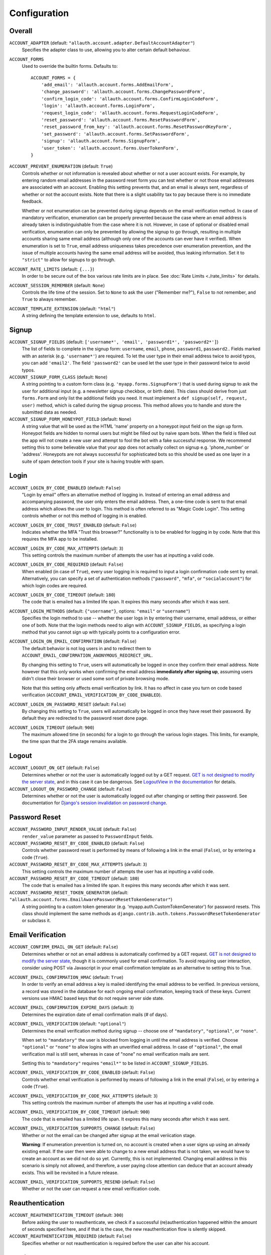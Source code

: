 Configuration
=============

Overall
*******

``ACCOUNT_ADAPTER`` (default: ``"allauth.account.adapter.DefaultAccountAdapter"``)
  Specifies the adapter class to use, allowing you to alter certain
  default behaviour.

``ACCOUNT_FORMS``
  Used to override the builtin forms. Defaults to::

    ACCOUNT_FORMS = {
        'add_email': 'allauth.account.forms.AddEmailForm',
        'change_password': 'allauth.account.forms.ChangePasswordForm',
        'confirm_login_code': 'allauth.account.forms.ConfirmLoginCodeForm',
        'login': 'allauth.account.forms.LoginForm',
        'request_login_code': 'allauth.account.forms.RequestLoginCodeForm',
        'reset_password': 'allauth.account.forms.ResetPasswordForm',
        'reset_password_from_key': 'allauth.account.forms.ResetPasswordKeyForm',
        'set_password': 'allauth.account.forms.SetPasswordForm',
        'signup': 'allauth.account.forms.SignupForm',
        'user_token': 'allauth.account.forms.UserTokenForm',
    }

``ACCOUNT_PREVENT_ENUMERATION`` (default: ``True``)
  Controls whether or not information is revealed about whether or not a user
  account exists. For example, by entering random email addresses in the
  password reset form you can test whether or not those email addresses are
  associated with an account. Enabling this setting prevents that, and an email
  is always sent, regardless of whether or not the account exists. Note that
  there is a slight usability tax to pay because there is no immediate feedback.

  Whether or not enumeration can be prevented during signup depends on the email
  verification method. In case of mandatory verification, enumeration can be
  properly prevented because the case where an email address is already taken is
  indistinguishable from the case where it is not.  However, in case of optional
  or disabled email verification, enumeration can only be prevented by allowing
  the signup to go through, resulting in multiple accounts sharing same email
  address (although only one of the accounts can ever have it verified). When
  enumeration is set to ``True``, email address uniqueness takes precedence over
  enumeration prevention, and the issue of multiple accounts having the same
  email address will be avoided, thus leaking information. Set it to
  ``"strict"`` to allow for signups to go through.

``ACCOUNT_RATE_LIMITS`` (default: ``{...}``)
  In order to be secure out of the box various rate limits are in place.
  See :doc:`Rate Limits <./rate_limits>` for details.

``ACCOUNT_SESSION_REMEMBER`` (default: ``None``)
  Controls the life time of the session. Set to ``None`` to ask the user
  ("Remember me?"), ``False`` to not remember, and ``True`` to always
  remember.

``ACCOUNT_TEMPLATE_EXTENSION`` (default: ``"html"``)
  A string defining the template extension to use, defaults to ``html``.


Signup
******

``ACCOUNT_SIGNUP_FIELDS`` (default: ``['username*', 'email', 'password1*', 'password2*']``)
  The list of fields to complete in the signup form: ``username``, ``email``,
  ``phone``, ``password1``, ``password2``.. Fields marked with an asterisk
  (e.g. ``'username*'``) are required.  To let the user type in their email
  address twice to avoid typos, you can add ``'email2'``.  The field
  ``'password2'`` can be used let the user type in their password twice to avoid
  typos.

``ACCOUNT_SIGNUP_FORM_CLASS`` (default: ``None``)
  A string pointing to a custom form class (e.g. ``'myapp.forms.SignupForm'``)
  that is used during signup to ask the user for additional input (e.g. a
  newsletter signup checkbox, or birth date). This class should derive from just
  ``forms.Form`` and only list the additional fields you need. It must implement
  a ``def signup(self, request, user)`` method, which is called during the
  signup process. This method allows you to handle and store the submitted data
  as needed.

``ACCOUNT_SIGNUP_FORM_HONEYPOT_FIELD`` (default: ``None``)
  A string value that will be used as the HTML 'name' property
  on a honeypot input field on the sign up form. Honeypot fields are hidden
  to normal users but might be filled out by naive spam bots. When the field
  is filled out the app will not create a new user and attempt to fool
  the bot with a fake successful response. We recommend setting this
  to some believable value that your app does not actually collect
  on signup e.g. 'phone_number' or 'address'. Honeypots are not
  always successful for sophisticated bots so this should be
  used as one layer in a suite of spam detection tools if your
  site is having trouble with spam.


Login
*****

``ACCOUNT_LOGIN_BY_CODE_ENABLED`` (default: ``False``)
  "Login by email" offers an alternative method of logging in. Instead of
  entering an email address and accompanying password, the user only enters the
  email address.  Then, a one-time code is sent to that email address which
  allows the user to login. This method is often referred to as "Magic Code
  Login".  This setting controls whether or not this method of logging in is
  enabled.

``ACCOUNT_LOGIN_BY_CODE_TRUST_ENABLED`` (default: ``False``)
  Indicates whether the MFA "Trust this browser?" functionality is to be enabled
  for logging in by code. Note that this requires the MFA app to be installed.

``ACCOUNT_LOGIN_BY_CODE_MAX_ATTEMPTS`` (default: ``3``)
  This setting controls the maximum number of attempts the user has at inputting
  a valid code.

``ACCOUNT_LOGIN_BY_CODE_REQUIRED`` (default: ``False``)
  When enabled (in case of ``True``), every user logging in is required to input
  a login confirmation code sent by email.  Alternatively, you can specify a set
  of authentication methods (``"password"``, ``"mfa"``, or ``"socialaccount"``)
  for which login codes are required.

``ACCOUNT_LOGIN_BY_CODE_TIMEOUT`` (default: ``180``)
  The code that is emailed has a limited life span. It expires this many seconds after
  which it was sent.

``ACCOUNT_LOGIN_METHODS`` (default: ``{"username"}``, options: ``"email"`` or ``"username"``)
  Specifies the login method to use -- whether the user logs in by entering
  their username, email address, or either one of both.  Note that the login methods need to
  align with ``ACCOUNT_SIGNUP_FIELDS``, as specifying a login method that you cannot sign up with
  typically points to a configuration error.

``ACCOUNT_LOGIN_ON_EMAIL_CONFIRMATION`` (default: ``False``)
  The default behavior is not log users in and to redirect them to
  ``ACCOUNT_EMAIL_CONFIRMATION_ANONYMOUS_REDIRECT_URL``.

  By changing this setting to ``True``, users will automatically be logged in once
  they confirm their email address. Note however that this only works when
  confirming the email address **immediately after signing up**, assuming users
  didn't close their browser or used some sort of private browsing mode.

  Note that this setting only affects email verification by link. It has no affect in
  case you turn on code based verification
  (``ACCOUNT_EMAIL_VERIFICATION_BY_CODE_ENABLED``).

``ACCOUNT_LOGIN_ON_PASSWORD_RESET`` (default: ``False``)
  By changing this setting to ``True``, users will automatically be logged in
  once they have reset their password. By default they are redirected to the
  password reset done page.

``ACCOUNT_LOGIN_TIMEOUT`` (default: ``900``)
  The maximum allowed time (in seconds) for a login to go through the
  various login stages. This limits, for example, the time span that the
  2FA stage remains available.


Logout
******

``ACCOUNT_LOGOUT_ON_GET`` (default: ``False``)
  Determines whether or not the user is automatically logged out by a
  GET request. `GET is not designed to modify the server state <http://programmers.stackexchange.com/questions/188860/>`_,
  and in this case it can be dangerous. See `LogoutView in the
  documentation <https://docs.allauth.org/en/latest/account/views.html#logout>`_
  for details.

``ACCOUNT_LOGOUT_ON_PASSWORD_CHANGE`` (default: ``False``)
  Determines whether or not the user is automatically logged out after
  changing or setting their password. See documentation for
  `Django's session invalidation on password change <https://docs.djangoproject.com/en/stable/topics/auth/default/#session-invalidation-on-password-change>`_.


Password Reset
**************

``ACCOUNT_PASSWORD_INPUT_RENDER_VALUE`` (default: ``False``)
  ``render_value`` parameter as passed to ``PasswordInput`` fields.

``ACCOUNT_PASSWORD_RESET_BY_CODE_ENABLED`` (default: ``False``)
  Controls whether password reset is performed by means of following a link
  in the email (``False``), or by entering a code (``True``).

``ACCOUNT_PASSWORD_RESET_BY_CODE_MAX_ATTEMPTS`` (default: ``3``)
  This setting controls the maximum number of attempts the user has at inputting
  a valid code.

``ACCOUNT_PASSWORD_RESET_BY_CODE_TIMEOUT`` (default: ``180``)
  The code that is emailed has a limited life span. It expires this many seconds after
  which it was sent.

``ACCOUNT_PASSWORD_RESET_TOKEN_GENERATOR`` (default: ``"allauth.account.forms.EmailAwarePasswordResetTokenGenerator"``)
  A string pointing to a custom token generator
  (e.g. 'myapp.auth.CustomTokenGenerator') for password resets. This class
  should implement the same methods as
  ``django.contrib.auth.tokens.PasswordResetTokenGenerator`` or subclass it.


Email Verification
******************

``ACCOUNT_CONFIRM_EMAIL_ON_GET`` (default: ``False``)
  Determines whether or not an email address is automatically confirmed by
  a GET request. `GET is not designed to modify the server state
  <http://programmers.stackexchange.com/questions/188860/>`_, though it is
  commonly used for email confirmation. To avoid requiring user interaction,
  consider using POST via Javascript in your email confirmation template as
  an alternative to setting this to True.

``ACCOUNT_EMAIL_CONFIRMATION_HMAC`` (default: ``True``)
  In order to verify an email address a key is mailed identifying the
  email address to be verified. In previous versions, a record was
  stored in the database for each ongoing email confirmation, keeping
  track of these keys. Current versions use HMAC based keys that do not
  require server side state.

``ACCOUNT_EMAIL_CONFIRMATION_EXPIRE_DAYS`` (default: ``3``)
  Determines the expiration date of email confirmation mails (# of days).

``ACCOUNT_EMAIL_VERIFICATION`` (default: ``"optional"``)
  Determines the email verification method during signup -- choose
  one of ``"mandatory"``, ``"optional"``, or ``"none"``.

  When set to ``"mandatory"`` the user is blocked from logging in until the email
  address is verified. Choose ``"optional"`` or ``"none"`` to allow logins
  with an unverified email address. In case of ``"optional"``, the email
  verification mail is still sent, whereas in case of "none" no email
  verification mails are sent.

  Setting this to ``"mandatory"`` requires ``"email*"`` to be listed in
  ``ACCOUNT_SIGNUP_FIELDS``.

``ACCOUNT_EMAIL_VERIFICATION_BY_CODE_ENABLED`` (default: ``False``)
  Controls whether email verification is performed by means of following a link
  in the email (``False``), or by entering a code (``True``).

``ACCOUNT_EMAIL_VERIFICATION_BY_CODE_MAX_ATTEMPTS`` (default: ``3``)
  This setting controls the maximum number of attempts the user has at inputting
  a valid code.

``ACCOUNT_EMAIL_VERIFICATION_BY_CODE_TIMEOUT`` (default: ``900``)
  The code that is emailed has a limited life span. It expires this many seconds after
  which it was sent.

``ACCOUNT_EMAIL_VERIFICATION_SUPPORTS_CHANGE`` (default: ``False``)
  Whether or not the email can be changed after signup at the email veriication
  stage.

  **Warning**: If enumeration prevention is turned on, no account is created
  when a user signs up using an already existing email. If the user then were
  able to change to a new email address that is not taken, we would have to
  create an account as we did not do so yet.  Currently, this is not
  implemented. Changing email address in this scenario is simply not allowed,
  and therefore, a user paying close attention can deduce that an account
  already exists. This will be revisited in a future release.

``ACCOUNT_EMAIL_VERIFICATION_SUPPORTS_RESEND`` (default: ``False``)
  Whether or not the user can request a new email verification code.


Reauthentication
****************

``ACCOUNT_REAUTHENTICATION_TIMEOUT`` (default: ``300``)
  Before asking the user to reauthenticate, we check if a successful
  (re)authentication happened within the amount of seconds specified here, and
  if that is the case, the new reauthentication flow is silently skipped.

``ACCOUNT_REAUTHENTICATION_REQUIRED`` (default: ``False``)
  Specifies whether or not reauthentication is required before the user can
  alter his account.


Routing
*******

``ACCOUNT_AUTHENTICATED_LOGIN_REDIRECTS`` (default: ``True``)
  The default behaviour is to redirect authenticated users to
  ``LOGIN_REDIRECT_URL`` when they try accessing login/signup pages.

  By changing this setting to ``False``, logged in users will not be redirected when
  they access login/signup pages.

``ACCOUNT_EMAIL_CONFIRMATION_ANONYMOUS_REDIRECT_URL`` (default: ``settings.LOGIN_URL``)
  The URL to redirect to after a successful email confirmation, in case no
  user is logged in.

``ACCOUNT_EMAIL_CONFIRMATION_AUTHENTICATED_REDIRECT_URL`` (default: ``None``)
  The URL to redirect to after a successful email confirmation, in
  case of an authenticated user. Set to ``None`` to use
  ``settings.LOGIN_REDIRECT_URL``.

``ACCOUNT_LOGOUT_REDIRECT_URL`` (default: ``settings.LOGOUT_REDIRECT_URL or "/"``)
  The URL (or URL name) to return to after the user logs out. Defaults to
  Django's ``LOGOUT_REDIRECT_URL``, unless that is empty, then ``"/"`` is used.

``ACCOUNT_SIGNUP_REDIRECT_URL`` (default: ``settings.LOGIN_REDIRECT_URL``)
  The URL (or URL name) to redirect to directly after signing up. Note that
  users are only redirected to this URL if the signup went through
  uninterruptedly, for example, without any side steps due to email
  verification. If your project requires the user to always pass through certain
  onboarding views after signup, you will have to keep track of state indicating
  whether or not the user successfully onboarded, and handle accordingly.


Sending Email
*************

``ACCOUNT_EMAIL_SUBJECT_PREFIX`` (default: ``"[Site] "``)
  Subject-line prefix to use for email messages sent. By default, the
  name of the current ``Site`` (``django.contrib.sites``) is used.

``ACCOUNT_EMAIL_UNKNOWN_ACCOUNTS`` (default: ``True``)
  Configures whether password reset attempts for email addresses which do not
  have an account result in sending an email.

``ACCOUNT_EMAIL_NOTIFICATIONS`` (default: ``False``)
  When enabled, account related security notifications, such as "Your password
  was changed", including information on user agent / IP address from where the
  change originated, will be emailed.


Email Addresses
***************

``ACCOUNT_CHANGE_EMAIL`` (default: ``False``)
  When disabled (``False``), users can add one or more email addresses (up to a
  maximum of ``ACCOUNT_MAX_EMAIL_ADDRESSES``) to their account and freely manage
  those email addresses. When enabled (``True``), users are limited to having
  exactly one email address that they can change by adding a temporary second
  email address that, when verified, replaces the current email address.

``ACCOUNT_EMAIL_MAX_LENGTH`` (default: ``254``)
  Maximum length of the email field. You won't need to alter this unless using
  MySQL with the InnoDB storage engine and the ``utf8mb4`` charset, and only in
  versions lower than 5.7.7, because the default InnoDB settings don't allow
  indexes bigger than 767 bytes. When using ``utf8mb4``, characters are 4-bytes
  wide, so at maximum column indexes can be 191 characters long (767/4).
  Unfortunately Django doesn't allow specifying index lengths, so the solution
  is to reduce the length in characters of indexed text fields.
  More information can be found at `MySQL's documentation on converting between
  3-byte and 4-byte Unicode character sets
  <https://dev.mysql.com/doc/refman/5.5/en/charset-unicode-conversion.html>`_.

``ACCOUNT_MAX_EMAIL_ADDRESSES`` (default: ``None``)
  The maximum amount of email addresses a user can associate to his account. It
  is safe to change this setting for an already running project -- it will not
  negatively affect users that already exceed the allowed amount. Note that if
  you set the maximum to 1, users will not be able to change their email
  address.

``ACCOUNT_UNIQUE_EMAIL`` (default: ``True``)
  Enforce uniqueness of email addresses. On the database level, this implies
  that only one user account can have an email address marked as verified.
  Forms prevent a user from registering with or adding an additional email
  address if that email address is in use by another account.


User Model
**********

``ACCOUNT_PRESERVE_USERNAME_CASING`` (default: ``True``)
  This setting determines whether the username is stored in lowercase
  (``False``) or whether its casing is to be preserved (``True``). Note that when
  casing is preserved, potentially expensive ``__iexact`` lookups are performed
  when filter on username. For now, the default is set to ``True`` to maintain
  backwards compatibility.

``ACCOUNT_USERNAME_BLACKLIST`` (default: ``[]``)
  A list of usernames that can't be used by user.

``ACCOUNT_USER_DISPLAY`` (default: a callable returning ``user.username``)
  A callable (or string of the form ``'some.module.callable_name'``)
  that takes a user as its only argument and returns the display name
  of the user. The default implementation returns ``user.username``.

``ACCOUNT_USER_MODEL_EMAIL_FIELD`` (default: ``"email"``)
  The name of the field containing the ``email``, if any. See custom
  user models.

``ACCOUNT_USER_MODEL_USERNAME_FIELD`` (default: ``"username"``)
  The name of the field containing the ``username``, if any. See custom
  user models.

``ACCOUNT_USERNAME_MIN_LENGTH`` (default: ``1``)
  An integer specifying the minimum allowed length of a username.

``ACCOUNT_USERNAME_VALIDATORS`` (default: ``None``)
  A path
  (``'some.module.validators.custom_username_validators'``) to a list of
  custom username validators. If left unset, the validators setup
  within the user model username field are used.

  Example::

      # In validators.py

      from django.contrib.auth.validators import ASCIIUsernameValidator

      custom_username_validators = [ASCIIUsernameValidator()]

      # In settings.py

      ACCOUNT_USERNAME_VALIDATORS = 'some.module.validators.custom_username_validators'
